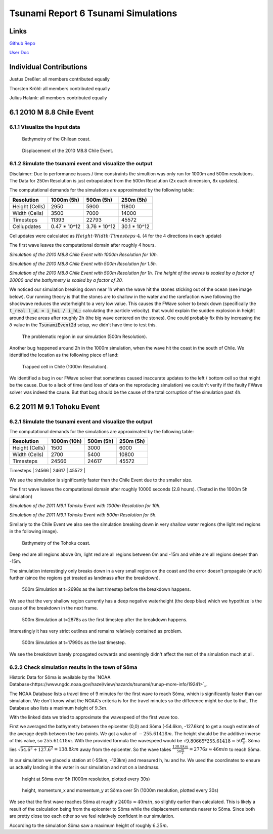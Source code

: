 Tsunami Report 6 Tsunami Simulations
=============================================

Links
-----

`Github Repo <https://github.com/Minutenreis/tsunami_lab>`_

`User Doc <https://tsunami-lab.readthedocs.io/en/latest/>`_

Individual Contributions
------------------------

Justus Dreßler: all members contributed equally

Thorsten Kröhl: all members contributed equally

Julius Halank: all members contributed equally

6.1 2010 M 8.8 Chile Event
--------------------------

6.1.1 Visualize the Input data
^^^^^^^^^^^^^^^^^^^^^^^^^^^^^^

.. figure:: _static/6_Chile_Bath.png
  :width: 700

  Bathymetry of the Chilean coast.

.. figure:: _static/6_Chile_Displ.png
  :width: 700

  Displacement of the 2010 M8.8 Chile Event.

6.1.2 Simulate the tsunami event and visualize the output
^^^^^^^^^^^^^^^^^^^^^^^^^^^^^^^^^^^^^^^^^^^^^^^^^^^^^^^^^

Disclaimer: Due to performance issues / time constraints the simultion was only run for 1000m and 500m resolutions. 
The Data for 250m Resolution is just extrapolated from the 500m Resolution (2x each dimension, 8x updates).

The computational demands for the simulations are approximated by the following table:

+------------------+------------------+------------------+------------------+
| Resolution       | 1000m (5h)       | 500m (5h)        | 250m (5h)        |
+==================+==================+==================+==================+
| Height (Cells)   | 2950             | 5900             | 11800            |
+------------------+------------------+------------------+------------------+
| Width (Cells)    | 3500             | 7000             | 14000            |
+------------------+------------------+------------------+------------------+
| Timesteps        | 11393            | 22793            | 45572            |
+------------------+------------------+------------------+------------------+
| Cellupdates      | 0.47 * 10^12     | 3.76 * 10^12     | 30.1 * 10^12     |
+------------------+------------------+------------------+------------------+

Cellupdates were calculated as :math:`Height \cdot Width \cdot Timesteps \cdot 4`.
(4 for the 4 directions in each update)

The first wave leaves the computational domain after roughly 4 hours.

.. video:: _static/6_chile_1000_10h.mp4
   :width: 700

*Simulation of the 2010 M8.8 Chile Event with 1000m Resolution for 10h.*

.. video:: _static/6_chile_500_1_5h.mp4
   :width: 700

*Simulation of the 2010 M8.8 Chile Event with 500m Resolution for 1.5h.*

.. video:: _static/6_chile_500_1h.mp4
   :width: 700

*Simulation of the 2010 M8.8 Chile Event with 500m Resolution for 1h.
The height of the waves is scaled by a factor of 20000 and the bathymetry is scaled by a factor of 20.*

We noticed our simulation breaking down near 1h when the wave hit the stones sticking out of the ocean (see image below).
Our running theory is that the stones are to shallow in the water and the rarefaction wave following the shockwave reduces the waterheight to a very low value.
This causes the FWave solver to break down (specifically the :code:`t_real l_uL = i_huL / i_hL;` calculating the particle velocity).
that would explain the sudden explosion in height around these areas after roughly 2h (the big wave centered on the stones).
One could probably fix this by increasing the :math:`\delta` value in the :code:`TsunamiEvent2d` setup, we didn't have time to test this.

.. figure:: _static/6_Chile_shallow_stones.png
  :width: 700

  The problematic region in our simulation (500m Resolution).

Another bug happened around 2h in the 1000m simulation, when the wave hit the coast in the south of Chile.
We identified the location as the following piece of land:

.. figure:: _static/6_chile_bug2.png
  :width: 700

  Trapped cell in Chile (1000m Resolution).

We identified a bug in our FWave solver that sometimes caused inaccurate updates to the left / bottom cell so that might be the cause.
Due to a lack of time (and loss of data on the reproducing simulation) we couldn't verify if the faulty FWave solver was indeed the cause.
But that bug should be the cause of the total corruption of the simulation past 4h.

6.2 2011 M 9.1 Tohoku Event
---------------------------

6.2.1 Simulate the tsunami event and visualize the output
^^^^^^^^^^^^^^^^^^^^^^^^^^^^^^^^^^^^^^^^^^^^^^^^^^^^^^^^^

The computational demands for the simulations are approximated by the following table:

+------------------+------------------+------------------+------------------+
| Resolution       | 1000m (10h)      | 500m (5h)        | 250m (5h)        |
+==================+==================+==================+==================+
| Height (Cells)   | 1500             | 3000             | 6000             |
+------------------+------------------+------------------+------------------+
| Width (Cells)    | 2700             | 5400             | 10800            |
+------------------+------------------+------------------+------------------+
| Timesteps        | 24566            | 24617            | 45572            |
+------------------+------------------+------------------+------------------+
| Cellupdates      | 0.4 * 10^12      | 1.6 * 10^12      | 12.8 * 10^12     |
+------------------+------------------+------------------+------------------

We see the simulation is significantly faster than the Chile Event due to the smaller size.

The first wave leaves the computational domain after roughly 10000 seconds (2.8 hours).
(Tested in the 1000m 5h simulation)

.. video:: _static/6_Tohoku_1000_Sim_20_20000_water2d_topo.mp4
   :width: 700

*Simulation of the 2011 M9.1 Tohoku Event with 1000m Resolution for 10h.*

.. video:: _static/6_Tohoku_500_Sim_20_20000_water2d_topo.mp4
   :width: 700

*Simulation of the 2011 M9.1 Tohoku Event with 500m Resolution for 5h.*

Similarly to the Chile Event we also see the simulation breaking down in very shallow water regions (the light red regions in the following image).

.. figure:: _static/6_tohoku_bath.png
  :width: 700

  Bathymetry of the Tohoku coast.

Deep red are all regions above 0m, light red are all regions between 0m and -15m and white are all regions deeper than -15m.

The simulation interestingly only breaks down in a very small region on the coast and the error doesn't propagate (much) further (since the regions get treated as landmass after the breakdown).

.. figure:: _static/6_tohoku_2698.png
  :width: 700

  500m Simulation at t=2698s as the last timestep before the breakdown happens.

We see that the very shallow region currently has a deep negative waterheight (the deep blue) which we hypothize is the cause of the breakdown in the next frame.

.. figure:: _static/6_tohoku_2878.png
  :width: 700

  500m Simulation at t=2878s as the first timestep after the breakdown happens.

Interestingly it has very strict outlines and remains relatively contained as problem.

.. figure:: _static/6_tohoku_17990.png
  :width: 700

  500m Simulation at t=17990s as the last timestep.

We see the breakdown barely propagated outwards and seemingly didn't affect the rest of the simulation much at all.

6.2.2 Check simulation results in the town of Sõma
^^^^^^^^^^^^^^^^^^^^^^^^^^^^^^^^^^^^^^^^^^^^^^^^^^

Historic Data for Sõma is available by the `NOAA Database<https://www.ngdc.noaa.gov/hazel/view/hazards/tsunami/runup-more-info/19241>`_.

The NOAA Database lists a travel time of 9 minutes for the first wave to reach Sõma, which is significantly faster than our simulation.
We don't know what the NOAA's criteria is for the travel minutes so the difference might be due to that.
The Database also lists a maximum height of :math:`9.3m`.

With the linked data we tried to approximate the wavespeed of the first wave too.

First we averaged the bathymetry between the epicenter (0,0) and Sõma (-54.6km, -127.6km) to get a rough estimate of the average depth between the two points.
We got a value of :math:`-255.61418m`.
The height should be the additive inverse of this value, so :math:`255.61418m`.
With the provided formula the wavespeed would be :math:`\sqrt{9.80665 * 255.61418} = 50 \frac{m}{s}`.
Sõma lies :math:`\sqrt{54.6^2 + 127.6^2} = 138.8km` away from the epicenter.
So the wave takes :math:`\frac{138.8km}{50 \frac{m}{s}} = 2776s \approx 46min` to reach Sõma.

In our simulation we placed a station at (-55km, -123km) and measured h, hu and hv.
We used the coordinates to ensure us actually landing in the water in our simulation and not on a landmass.

.. figure:: _static/6_Soma_h.png
  :width: 700

  height at Sõma over 5h (1000m resolution, plotted every 30s)

.. figure:: _static/6_Soma_hhuhv.png
  :width: 700 

  height, momentum_x and momentum_y at Sõma over 5h (1000m resolution, plotted every 30s)

We see that the first wave reaches Sõma at roughly :math:`2400s \approx 40min`, so slightly earlier than calculated.
This is likely a result of the calculation being from the epicenter to Sõma while the displacement extends nearer to Sõma.
Since both are pretty close too each other so we feel relatively confident in our simulation.

According to the simulation Sõma saw a maximum height of roughly :math:`6.25m`.